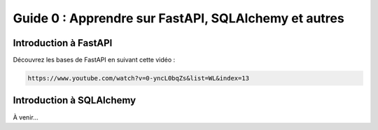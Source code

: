=====================================================
Guide 0 : Apprendre sur FastAPI, SQLAlchemy et autres
=====================================================

Introduction à FastAPI
-----------------------

Découvrez les bases de FastAPI en suivant cette vidéo :

.. code-block:: bash

    https://www.youtube.com/watch?v=0-yncL0bqZs&list=WL&index=13

Introduction à SQLAlchemy
--------------------------

À venir...

